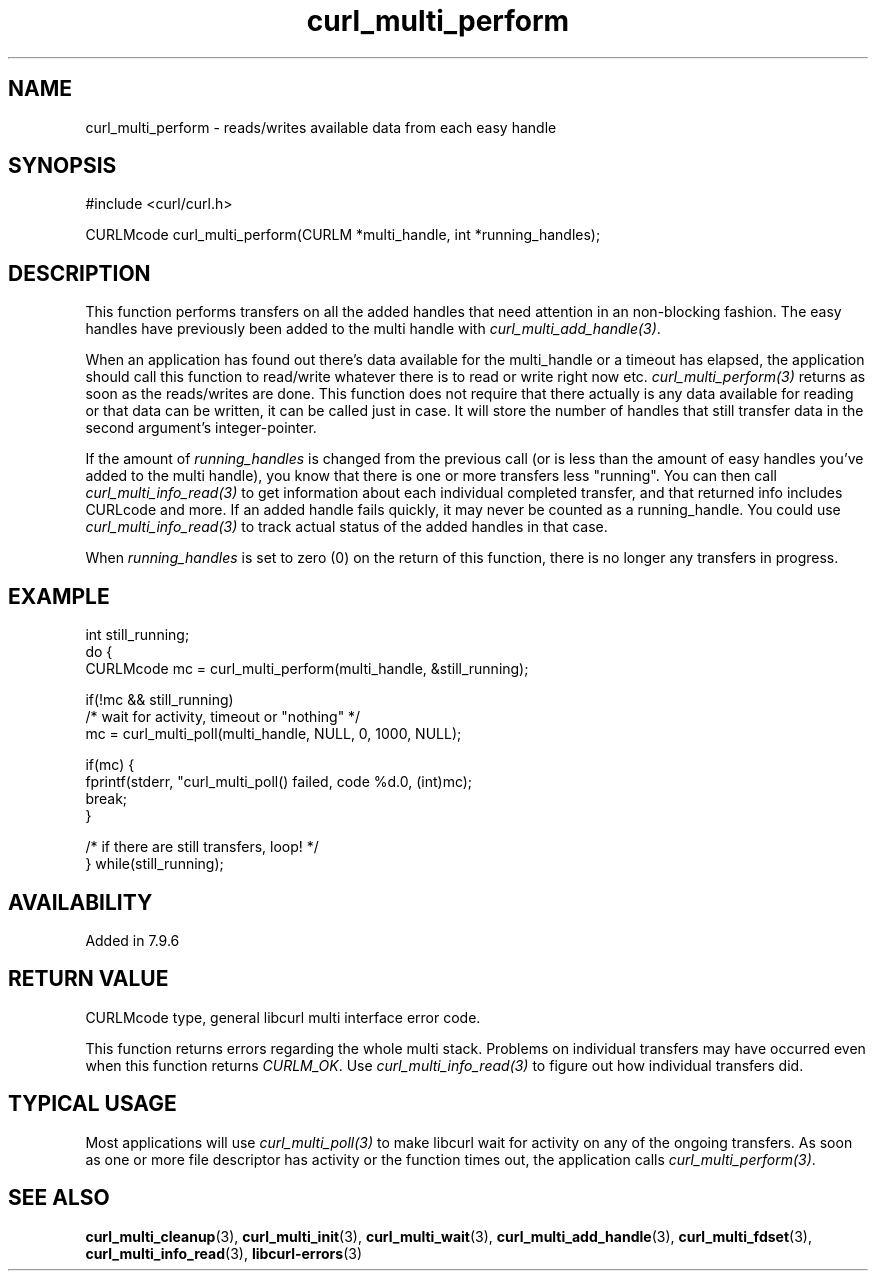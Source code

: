 .\" **************************************************************************
.\" *                                  _   _ ____  _
.\" *  Project                     ___| | | |  _ \| |
.\" *                             / __| | | | |_) | |
.\" *                            | (__| |_| |  _ <| |___
.\" *                             \___|\___/|_| \_\_____|
.\" *
.\" * Copyright (C) 1998 - 2021, Daniel Stenberg, <daniel@haxx.se>, et al.
.\" *
.\" * This software is licensed as described in the file COPYING, which
.\" * you should have received as part of this distribution. The terms
.\" * are also available at https://curl.se/docs/copyright.html.
.\" *
.\" * You may opt to use, copy, modify, merge, publish, distribute and/or sell
.\" * copies of the Software, and permit persons to whom the Software is
.\" * furnished to do so, under the terms of the COPYING file.
.\" *
.\" * This software is distributed on an "AS IS" basis, WITHOUT WARRANTY OF ANY
.\" * KIND, either express or implied.
.\" *
.\" **************************************************************************
.TH curl_multi_perform 3 "1 March 2002" "libcurl 7.9.5" "libcurl Manual"
.SH NAME
curl_multi_perform - reads/writes available data from each easy handle
.SH SYNOPSIS
#include <curl/curl.h>

CURLMcode curl_multi_perform(CURLM *multi_handle, int *running_handles);
.ad
.SH DESCRIPTION
This function performs transfers on all the added handles that need attention
in an non-blocking fashion. The easy handles have previously been added to the
multi handle with \fIcurl_multi_add_handle(3)\fP.

When an application has found out there's data available for the multi_handle
or a timeout has elapsed, the application should call this function to
read/write whatever there is to read or write right now etc.
\fIcurl_multi_perform(3)\fP returns as soon as the reads/writes are done. This
function does not require that there actually is any data available for
reading or that data can be written, it can be called just in case. It will
store the number of handles that still transfer data in the second argument's
integer-pointer.

If the amount of \fIrunning_handles\fP is changed from the previous call (or
is less than the amount of easy handles you've added to the multi handle), you
know that there is one or more transfers less "running". You can then call
\fIcurl_multi_info_read(3)\fP to get information about each individual
completed transfer, and that returned info includes CURLcode and more. If an
added handle fails quickly, it may never be counted as a running_handle.  You
could use \fIcurl_multi_info_read(3)\fP to track actual status of the added
handles in that case.

When \fIrunning_handles\fP is set to zero (0) on the return of this function,
there is no longer any transfers in progress.
.SH EXAMPLE
.nf
int still_running;
do {
  CURLMcode mc = curl_multi_perform(multi_handle, &still_running);

  if(!mc && still_running)
    /* wait for activity, timeout or "nothing" */
    mc = curl_multi_poll(multi_handle, NULL, 0, 1000, NULL);

  if(mc) {
    fprintf(stderr, "curl_multi_poll() failed, code %d.\n", (int)mc);
    break;
  }

/* if there are still transfers, loop! */
} while(still_running);
.fi
.SH AVAILABILITY
Added in 7.9.6
.SH RETURN VALUE
CURLMcode type, general libcurl multi interface error code.

This function returns errors regarding the whole multi stack. Problems on
individual transfers may have occurred even when this function returns
\fICURLM_OK\fP. Use \fIcurl_multi_info_read(3)\fP to figure out how individual
transfers did.
.SH "TYPICAL USAGE"
Most applications will use \fIcurl_multi_poll(3)\fP to make libcurl wait for
activity on any of the ongoing transfers. As soon as one or more file
descriptor has activity or the function times out, the application calls
\fIcurl_multi_perform(3)\fP.
.SH "SEE ALSO"
.BR curl_multi_cleanup "(3), " curl_multi_init "(3), "
.BR curl_multi_wait "(3), " curl_multi_add_handle "(3), "
.BR curl_multi_fdset "(3), " curl_multi_info_read "(3), "
.BR libcurl-errors "(3)"
